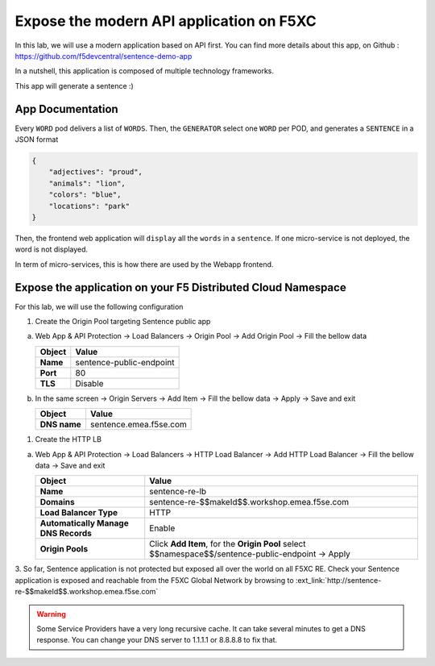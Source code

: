 Expose the modern API application on F5XC
=========================================

In this lab, we will use a modern application based on API first.
You can find more details about this app, on Github : https://github.com/f5devcentral/sentence-demo-app

In a nutshell, this application is composed of multiple technology frameworks.

This app will generate a sentence :)

.. image:: ../pictures/sentence-demo-app.png
   :align: center

App Documentation
-----------------

Every ``WORD`` pod delivers a list of ``WORDS``. Then, the ``GENERATOR`` select one ``WORD`` per POD, and generates a ``SENTENCE`` in a JSON format

.. image:: ../pictures/topology.png
   :align: center

.. code-block:: JSON

    {
        "adjectives": "proud",
        "animals": "lion",
        "colors": "blue",
        "locations": "park"
    }


Then, the frontend web application will ``display`` all the ``words`` in a ``sentence``. If one micro-service is not deployed, the word is not displayed.

In term of micro-services, this is how there are used by the Webapp frontend.

.. image:: ../pictures/webapp-containers.png
   :align: center


Expose the application on your F5 Distributed Cloud Namespace
-------------------------------------------------------------

For this lab, we will use the following configuration

1. Create the Origin Pool targeting Sentence public app
 
a) Web App & API Protection -> Load Balancers -> Origin Pool -> Add Origin Pool -> Fill the bellow data

   .. table:: 
      :widths: auto

      ==============================    ========================================================================================
      Object                            Value
      ==============================    ========================================================================================
      **Name**                          sentence-public-endpoint
      
      **Port**                          80

      **TLS**                           Disable
      ==============================    ========================================================================================

b) In the same screen -> Origin Servers -> Add Item -> Fill the bellow data -> Apply -> Save and exit

   .. table:: 
      :widths: auto

      ====================    ========================================================================================
      Object                  Value
      ====================    ========================================================================================
      **DNS name**            sentence.emea.f5se.com
      ====================    ========================================================================================

   .. raw:: html   

      <script>c1m1l2a();</script>  

1. Create the HTTP LB

a) Web App & API Protection -> Load Balancers -> HTTP Load Balancer -> Add HTTP Load Balancer -> Fill the bellow data -> Save and exit

   .. table:: 
      :widths: auto

      ====================================    =================================================================================================
      Object                                  Value
      ====================================    =================================================================================================
      **Name**                                sentence-re-lb
                     
      **Domains**                             sentence-re-$$makeId$$.workshop.emea.f5se.com

      **Load Balancer Type**                  HTTP
                                                                                 
      **Automatically Manage DNS Records**    Enable 

      **Origin Pools**                        Click **Add Item**, for the **Origin Pool** select $$namespace$$/sentence-public-endpoint -> Apply
      ====================================    =================================================================================================

   .. raw:: html   

      <script>c1m1l2b();</script>  

3. So far, Sentence application is not protected but exposed all over the world on all F5XC RE. 
Check your Sentence application is exposed and reachable from the F5XC Global Network by browsing to :ext_link:`http://sentence-re-$$makeId$$.workshop.emea.f5se.com`

.. warning:: Some Service Providers have a very long recursive cache. It can take several minutes to get a DNS response. You can change your DNS server to 1.1.1.1 or 8.8.8.8 to fix that.